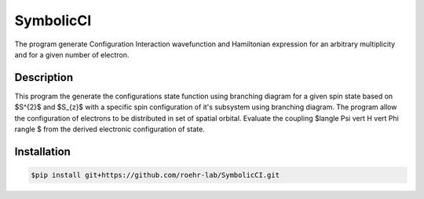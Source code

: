 SymbolicCI
----------
The program generate Configuration Interaction wavefunction and Hamiltonian expression for an arbitrary multiplicity and for 
a given number of electron.


-----------
Description
-----------
This program the generate the configurations state function using branching diagram for a given spin state based on $S^{2}$ and $S_{z}$ with a specific spin configuration of it's subsystem using branching diagram. The program allow the configuration of electrons to be distributed in set of spatial orbital. Evaluate the coupling $\langle \Psi \vert H \vert \Phi \rangle $ from the derived electronic configuration of state.


------------
Installation
------------

.. code-block:: bash

    $pip install git+https://github.com/roehr-lab/SymbolicCI.git